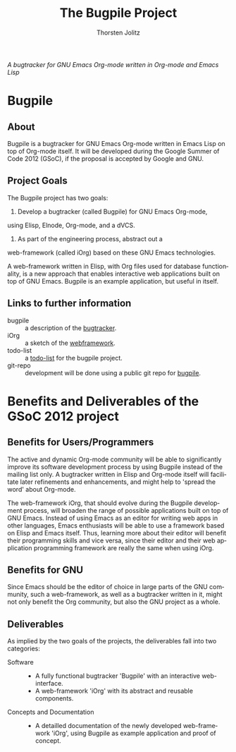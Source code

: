 #+OPTIONS:    H:3 num:nil toc:2 \n:nil @:t ::t |:t ^:{} -:t f:t *:t TeX:t LaTeX:t skip:nil d:(HIDE) tags:not-in-toc
#+STARTUP:    align fold nodlcheck hidestars oddeven lognotestate hideblocks
#+SEQ_TODO:   TODO(t) INPROGRESS(i) WAITING(w@) | DONE(d) CANCELED(c@)
#+TAGS:       Write(w) Update(u) Fix(f) Check(c) noexport(n)
#+TITLE:      The Bugpile Project
#+AUTHOR:     Thorsten Jolitz
#+EMAIL:      tj[at]data-driven[dot]de
#+LANGUAGE:   en
#+STYLE:      <style type="text/css">#outline-container-introduction{ clear:both; }</style>
# #+LINK_UP:  http://orgmode.org/worg/org-faq.html
#+LINK_HOME:  http://orgmode.org/worg/
#+EXPORT_EXCLUDE_TAGS: noexport


# #+name: banner
# #+begin_html
#   <div id="subtitle" style="float: center; text-align: center;">
#   <p>
#   Bugpile - the Org-mode bugtracker  <a href="http://www.google-melange.com/gsoc/homepage/google/gsoc2012">GSoC 2012</a>
#   </p>
#   <p>
#   <a
#   href="http://www.google-melange.com/gsoc/homepage/google/gsoc2012"/>
# <img src="../../../images/gsoc/DSCI0279_60pc.png"  alt="Beach, Books
#   and Beer"/>
#   </a>
#   </p>
#   </div>
# #+end_html

/A bugtracker for GNU Emacs Org-mode/
/written in Org-mode and Emacs Lisp/

* Bugpile 
** About
Bugpile is a bugtracker for GNU Emacs Org-mode written in Emacs Lisp
on top of Org-mode itself. It will be developed during the Google
Summer of Code 2012 (GSoC), if the proposal is accepted by Google and
GNU.

** Project Goals
The Bugpile project has two goals:

1. Develop a bugtracker (called Bugpile) for GNU Emacs Org-mode,
using Elisp, Elnode, Org-mode, and a dVCS.

2. As part of the engineering process, abstract out a
web-framework (called iOrg) based on these GNU Emacs technologies.

A web-framework written in Elisp, with Org files used for database
functionality, is a new approach that enables interactive web
applications built on top of GNU Emacs. Bugpile is an example
application, but useful in itself.

** Links to further information
- bugpile :: a description of the [[file:bugpile.org][bugtracker]].  
- iOrg :: a sketch of the [[file:i.org][webframework]].
- todo-list :: a [[file:todo.org][todo-list]] for the bugpile project.
- git-repo :: development will be done using a public git repo for
               [[https://github.com/tj64/bugpile][bugpile]].
# - timeline :: the estimated project [[file:timeline.org][timeline]].

* Benefits and Deliverables of the GSoC 2012 project
** Benefits for Users/Programmers
The active and dynamic Org-mode community will be able to
significantly improve its software development process by using
Bugpile instead of the mailing list only. A bugtracker written in
Elisp and Org-mode itself will facilitate later refinements and
enhancements, and might help to 'spread the word' about Org-mode.

The web-framework iOrg, that should evolve during the Bugpile
development process, will broaden the range of possible applications
built on top of GNU Emacs. Instead of using Emacs as an editor for
writing web apps in other languages, Emacs enthusiasts will be able to
use a framework based on Elisp and Emacs itself. Thus, learning more
about their editor will benefit their programming skills and vice
versa, since their editor and their web application programming
framework are really the same when using iOrg.

** Benefits for GNU
Since Emacs should be the editor of choice in large parts of the GNU
community, such a web-framework, as well as a bugtracker written in
it, might not only benefit the Org community, but also the GNU project
as a whole.

** Deliverables
As implied by the two goals of the projects, the deliverables fall
into two categories:

- Software ::
  - A fully functional bugtracker 'Bugpile' with an interactive
    web-interface.
  - A web-framework 'iOrg' with its abstract and reusable components.

- Concepts and Documentation ::
  - A detailled documentation of the newly developed web-framework
    'iOrg', using Bugpile as example application and proof of concept.



